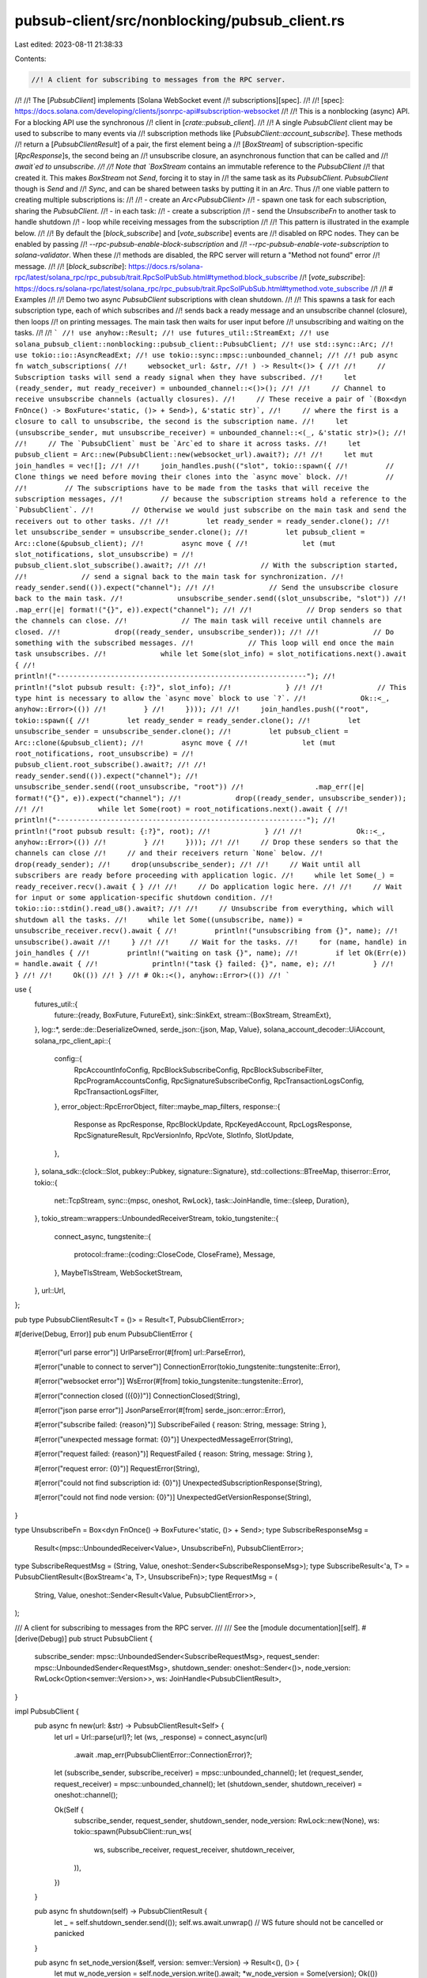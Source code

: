 pubsub-client/src/nonblocking/pubsub_client.rs
==============================================

Last edited: 2023-08-11 21:38:33

Contents:

.. code-block:: rs

    //! A client for subscribing to messages from the RPC server.
//!
//! The [`PubsubClient`] implements [Solana WebSocket event
//! subscriptions][spec].
//!
//! [spec]: https://docs.solana.com/developing/clients/jsonrpc-api#subscription-websocket
//!
//! This is a nonblocking (async) API. For a blocking API use the synchronous
//! client in [`crate::pubsub_client`].
//!
//! A single `PubsubClient` client may be used to subscribe to many events via
//! subscription methods like [`PubsubClient::account_subscribe`]. These methods
//! return a [`PubsubClientResult`] of a pair, the first element being a
//! [`BoxStream`] of subscription-specific [`RpcResponse`]s, the second being an
//! unsubscribe closure, an asynchronous function that can be called and
//! `await`ed to unsubscribe.
//!
//! Note that `BoxStream` contains an immutable reference to the `PubsubClient`
//! that created it. This makes `BoxStream` not `Send`, forcing it to stay in
//! the same task as its `PubsubClient`. `PubsubClient` though is `Send` and
//! `Sync`, and can be shared between tasks by putting it in an `Arc`. Thus
//! one viable pattern to creating multiple subscriptions is:
//!
//! - create an `Arc<PubsubClient>`
//! - spawn one task for each subscription, sharing the `PubsubClient`.
//! - in each task:
//!   - create a subscription
//!   - send the `UnsubscribeFn` to another task to handle shutdown
//!   - loop while receiving messages from the subscription
//!
//! This pattern is illustrated in the example below.
//!
//! By default the [`block_subscribe`] and [`vote_subscribe`] events are
//! disabled on RPC nodes. They can be enabled by passing
//! `--rpc-pubsub-enable-block-subscription` and
//! `--rpc-pubsub-enable-vote-subscription` to `solana-validator`. When these
//! methods are disabled, the RPC server will return a "Method not found" error
//! message.
//!
//! [`block_subscribe`]: https://docs.rs/solana-rpc/latest/solana_rpc/rpc_pubsub/trait.RpcSolPubSub.html#tymethod.block_subscribe
//! [`vote_subscribe`]: https://docs.rs/solana-rpc/latest/solana_rpc/rpc_pubsub/trait.RpcSolPubSub.html#tymethod.vote_subscribe
//!
//! # Examples
//!
//! Demo two async `PubsubClient` subscriptions with clean shutdown.
//!
//! This spawns a task for each subscription type, each of which subscribes and
//! sends back a ready message and an unsubscribe channel (closure), then loops
//! on printing messages. The main task then waits for user input before
//! unsubscribing and waiting on the tasks.
//!
//! ```
//! use anyhow::Result;
//! use futures_util::StreamExt;
//! use solana_pubsub_client::nonblocking::pubsub_client::PubsubClient;
//! use std::sync::Arc;
//! use tokio::io::AsyncReadExt;
//! use tokio::sync::mpsc::unbounded_channel;
//!
//! pub async fn watch_subscriptions(
//!     websocket_url: &str,
//! ) -> Result<()> {
//!
//!     // Subscription tasks will send a ready signal when they have subscribed.
//!     let (ready_sender, mut ready_receiver) = unbounded_channel::<()>();
//!
//!     // Channel to receive unsubscribe channels (actually closures).
//!     // These receive a pair of `(Box<dyn FnOnce() -> BoxFuture<'static, ()> + Send>), &'static str)`,
//!     // where the first is a closure to call to unsubscribe, the second is the subscription name.
//!     let (unsubscribe_sender, mut unsubscribe_receiver) = unbounded_channel::<(_, &'static str)>();
//!
//!     // The `PubsubClient` must be `Arc`ed to share it across tasks.
//!     let pubsub_client = Arc::new(PubsubClient::new(websocket_url).await?);
//!
//!     let mut join_handles = vec![];
//!
//!     join_handles.push(("slot", tokio::spawn({
//!         // Clone things we need before moving their clones into the `async move` block.
//!         //
//!         // The subscriptions have to be made from the tasks that will receive the subscription messages,
//!         // because the subscription streams hold a reference to the `PubsubClient`.
//!         // Otherwise we would just subscribe on the main task and send the receivers out to other tasks.
//!
//!         let ready_sender = ready_sender.clone();
//!         let unsubscribe_sender = unsubscribe_sender.clone();
//!         let pubsub_client = Arc::clone(&pubsub_client);
//!         async move {
//!             let (mut slot_notifications, slot_unsubscribe) =
//!                 pubsub_client.slot_subscribe().await?;
//!
//!             // With the subscription started,
//!             // send a signal back to the main task for synchronization.
//!             ready_sender.send(()).expect("channel");
//!
//!             // Send the unsubscribe closure back to the main task.
//!             unsubscribe_sender.send((slot_unsubscribe, "slot"))
//!                 .map_err(|e| format!("{}", e)).expect("channel");
//!
//!             // Drop senders so that the channels can close.
//!             // The main task will receive until channels are closed.
//!             drop((ready_sender, unsubscribe_sender));
//!
//!             // Do something with the subscribed messages.
//!             // This loop will end once the main task unsubscribes.
//!             while let Some(slot_info) = slot_notifications.next().await {
//!                 println!("------------------------------------------------------------");
//!                 println!("slot pubsub result: {:?}", slot_info);
//!             }
//!
//!             // This type hint is necessary to allow the `async move` block to use `?`.
//!             Ok::<_, anyhow::Error>(())
//!         }
//!     })));
//!
//!     join_handles.push(("root", tokio::spawn({
//!         let ready_sender = ready_sender.clone();
//!         let unsubscribe_sender = unsubscribe_sender.clone();
//!         let pubsub_client = Arc::clone(&pubsub_client);
//!         async move {
//!             let (mut root_notifications, root_unsubscribe) =
//!                 pubsub_client.root_subscribe().await?;
//!
//!             ready_sender.send(()).expect("channel");
//!             unsubscribe_sender.send((root_unsubscribe, "root"))
//!                 .map_err(|e| format!("{}", e)).expect("channel");
//!             drop((ready_sender, unsubscribe_sender));
//!
//!             while let Some(root) = root_notifications.next().await {
//!                 println!("------------------------------------------------------------");
//!                 println!("root pubsub result: {:?}", root);
//!             }
//!
//!             Ok::<_, anyhow::Error>(())
//!         }
//!     })));
//!
//!     // Drop these senders so that the channels can close
//!     // and their receivers return `None` below.
//!     drop(ready_sender);
//!     drop(unsubscribe_sender);
//!
//!     // Wait until all subscribers are ready before proceeding with application logic.
//!     while let Some(_) = ready_receiver.recv().await { }
//!
//!     // Do application logic here.
//!
//!     // Wait for input or some application-specific shutdown condition.
//!     tokio::io::stdin().read_u8().await?;
//!
//!     // Unsubscribe from everything, which will shutdown all the tasks.
//!     while let Some((unsubscribe, name)) = unsubscribe_receiver.recv().await {
//!         println!("unsubscribing from {}", name);
//!         unsubscribe().await
//!     }
//!
//!     // Wait for the tasks.
//!     for (name, handle) in join_handles {
//!         println!("waiting on task {}", name);
//!         if let Ok(Err(e)) = handle.await {
//!             println!("task {} failed: {}", name, e);
//!         }
//!     }
//!
//!     Ok(())
//! }
//! # Ok::<(), anyhow::Error>(())
//! ```

use {
    futures_util::{
        future::{ready, BoxFuture, FutureExt},
        sink::SinkExt,
        stream::{BoxStream, StreamExt},
    },
    log::*,
    serde::de::DeserializeOwned,
    serde_json::{json, Map, Value},
    solana_account_decoder::UiAccount,
    solana_rpc_client_api::{
        config::{
            RpcAccountInfoConfig, RpcBlockSubscribeConfig, RpcBlockSubscribeFilter,
            RpcProgramAccountsConfig, RpcSignatureSubscribeConfig, RpcTransactionLogsConfig,
            RpcTransactionLogsFilter,
        },
        error_object::RpcErrorObject,
        filter::maybe_map_filters,
        response::{
            Response as RpcResponse, RpcBlockUpdate, RpcKeyedAccount, RpcLogsResponse,
            RpcSignatureResult, RpcVersionInfo, RpcVote, SlotInfo, SlotUpdate,
        },
    },
    solana_sdk::{clock::Slot, pubkey::Pubkey, signature::Signature},
    std::collections::BTreeMap,
    thiserror::Error,
    tokio::{
        net::TcpStream,
        sync::{mpsc, oneshot, RwLock},
        task::JoinHandle,
        time::{sleep, Duration},
    },
    tokio_stream::wrappers::UnboundedReceiverStream,
    tokio_tungstenite::{
        connect_async,
        tungstenite::{
            protocol::frame::{coding::CloseCode, CloseFrame},
            Message,
        },
        MaybeTlsStream, WebSocketStream,
    },
    url::Url,
};

pub type PubsubClientResult<T = ()> = Result<T, PubsubClientError>;

#[derive(Debug, Error)]
pub enum PubsubClientError {
    #[error("url parse error")]
    UrlParseError(#[from] url::ParseError),

    #[error("unable to connect to server")]
    ConnectionError(tokio_tungstenite::tungstenite::Error),

    #[error("websocket error")]
    WsError(#[from] tokio_tungstenite::tungstenite::Error),

    #[error("connection closed (({0})")]
    ConnectionClosed(String),

    #[error("json parse error")]
    JsonParseError(#[from] serde_json::error::Error),

    #[error("subscribe failed: {reason}")]
    SubscribeFailed { reason: String, message: String },

    #[error("unexpected message format: {0}")]
    UnexpectedMessageError(String),

    #[error("request failed: {reason}")]
    RequestFailed { reason: String, message: String },

    #[error("request error: {0}")]
    RequestError(String),

    #[error("could not find subscription id: {0}")]
    UnexpectedSubscriptionResponse(String),

    #[error("could not find node version: {0}")]
    UnexpectedGetVersionResponse(String),
}

type UnsubscribeFn = Box<dyn FnOnce() -> BoxFuture<'static, ()> + Send>;
type SubscribeResponseMsg =
    Result<(mpsc::UnboundedReceiver<Value>, UnsubscribeFn), PubsubClientError>;
type SubscribeRequestMsg = (String, Value, oneshot::Sender<SubscribeResponseMsg>);
type SubscribeResult<'a, T> = PubsubClientResult<(BoxStream<'a, T>, UnsubscribeFn)>;
type RequestMsg = (
    String,
    Value,
    oneshot::Sender<Result<Value, PubsubClientError>>,
);

/// A client for subscribing to messages from the RPC server.
///
/// See the [module documentation][self].
#[derive(Debug)]
pub struct PubsubClient {
    subscribe_sender: mpsc::UnboundedSender<SubscribeRequestMsg>,
    request_sender: mpsc::UnboundedSender<RequestMsg>,
    shutdown_sender: oneshot::Sender<()>,
    node_version: RwLock<Option<semver::Version>>,
    ws: JoinHandle<PubsubClientResult>,
}

impl PubsubClient {
    pub async fn new(url: &str) -> PubsubClientResult<Self> {
        let url = Url::parse(url)?;
        let (ws, _response) = connect_async(url)
            .await
            .map_err(PubsubClientError::ConnectionError)?;

        let (subscribe_sender, subscribe_receiver) = mpsc::unbounded_channel();
        let (request_sender, request_receiver) = mpsc::unbounded_channel();
        let (shutdown_sender, shutdown_receiver) = oneshot::channel();

        Ok(Self {
            subscribe_sender,
            request_sender,
            shutdown_sender,
            node_version: RwLock::new(None),
            ws: tokio::spawn(PubsubClient::run_ws(
                ws,
                subscribe_receiver,
                request_receiver,
                shutdown_receiver,
            )),
        })
    }

    pub async fn shutdown(self) -> PubsubClientResult {
        let _ = self.shutdown_sender.send(());
        self.ws.await.unwrap() // WS future should not be cancelled or panicked
    }

    pub async fn set_node_version(&self, version: semver::Version) -> Result<(), ()> {
        let mut w_node_version = self.node_version.write().await;
        *w_node_version = Some(version);
        Ok(())
    }

    async fn get_node_version(&self) -> PubsubClientResult<semver::Version> {
        let r_node_version = self.node_version.read().await;
        if let Some(version) = &*r_node_version {
            Ok(version.clone())
        } else {
            drop(r_node_version);
            let mut w_node_version = self.node_version.write().await;
            let node_version = self.get_version().await?;
            *w_node_version = Some(node_version.clone());
            Ok(node_version)
        }
    }

    async fn get_version(&self) -> PubsubClientResult<semver::Version> {
        let (response_sender, response_receiver) = oneshot::channel();
        self.request_sender
            .send(("getVersion".to_string(), Value::Null, response_sender))
            .map_err(|err| PubsubClientError::ConnectionClosed(err.to_string()))?;
        let result = response_receiver
            .await
            .map_err(|err| PubsubClientError::ConnectionClosed(err.to_string()))??;
        let node_version: RpcVersionInfo = serde_json::from_value(result)?;
        let node_version = semver::Version::parse(&node_version.solana_core).map_err(|e| {
            PubsubClientError::RequestFailed {
                reason: format!("failed to parse cluster version: {e}"),
                message: "getVersion".to_string(),
            }
        })?;
        Ok(node_version)
    }

    async fn subscribe<'a, T>(&self, operation: &str, params: Value) -> SubscribeResult<'a, T>
    where
        T: DeserializeOwned + Send + 'a,
    {
        let (response_sender, response_receiver) = oneshot::channel();
        self.subscribe_sender
            .send((operation.to_string(), params, response_sender))
            .map_err(|err| PubsubClientError::ConnectionClosed(err.to_string()))?;

        let (notifications, unsubscribe) = response_receiver
            .await
            .map_err(|err| PubsubClientError::ConnectionClosed(err.to_string()))??;
        Ok((
            UnboundedReceiverStream::new(notifications)
                .filter_map(|value| ready(serde_json::from_value::<T>(value).ok()))
                .boxed(),
            unsubscribe,
        ))
    }

    /// Subscribe to account events.
    ///
    /// Receives messages of type [`UiAccount`] when an account's lamports or data changes.
    ///
    /// # RPC Reference
    ///
    /// This method corresponds directly to the [`accountSubscribe`] RPC method.
    ///
    /// [`accountSubscribe`]: https://docs.solana.com/developing/clients/jsonrpc-api#accountsubscribe
    pub async fn account_subscribe(
        &self,
        pubkey: &Pubkey,
        config: Option<RpcAccountInfoConfig>,
    ) -> SubscribeResult<'_, RpcResponse<UiAccount>> {
        let params = json!([pubkey.to_string(), config]);
        self.subscribe("account", params).await
    }

    /// Subscribe to block events.
    ///
    /// Receives messages of type [`RpcBlockUpdate`] when a block is confirmed or finalized.
    ///
    /// This method is disabled by default. It can be enabled by passing
    /// `--rpc-pubsub-enable-block-subscription` to `solana-validator`.
    ///
    /// # RPC Reference
    ///
    /// This method corresponds directly to the [`blockSubscribe`] RPC method.
    ///
    /// [`blockSubscribe`]: https://docs.solana.com/developing/clients/jsonrpc-api#blocksubscribe---unstable-disabled-by-default
    pub async fn block_subscribe(
        &self,
        filter: RpcBlockSubscribeFilter,
        config: Option<RpcBlockSubscribeConfig>,
    ) -> SubscribeResult<'_, RpcResponse<RpcBlockUpdate>> {
        self.subscribe("block", json!([filter, config])).await
    }

    /// Subscribe to transaction log events.
    ///
    /// Receives messages of type [`RpcLogsResponse`] when a transaction is committed.
    ///
    /// # RPC Reference
    ///
    /// This method corresponds directly to the [`logsSubscribe`] RPC method.
    ///
    /// [`logsSubscribe`]: https://docs.solana.com/developing/clients/jsonrpc-api#logssubscribe
    pub async fn logs_subscribe(
        &self,
        filter: RpcTransactionLogsFilter,
        config: RpcTransactionLogsConfig,
    ) -> SubscribeResult<'_, RpcResponse<RpcLogsResponse>> {
        self.subscribe("logs", json!([filter, config])).await
    }

    /// Subscribe to program account events.
    ///
    /// Receives messages of type [`RpcKeyedAccount`] when an account owned
    /// by the given program changes.
    ///
    /// # RPC Reference
    ///
    /// This method corresponds directly to the [`programSubscribe`] RPC method.
    ///
    /// [`programSubscribe`]: https://docs.solana.com/developing/clients/jsonrpc-api#programsubscribe
    pub async fn program_subscribe(
        &self,
        pubkey: &Pubkey,
        mut config: Option<RpcProgramAccountsConfig>,
    ) -> SubscribeResult<'_, RpcResponse<RpcKeyedAccount>> {
        if let Some(ref mut config) = config {
            if let Some(ref mut filters) = config.filters {
                let node_version = self.get_node_version().await.ok();
                // If node does not support the pubsub `getVersion` method, assume version is old
                // and filters should be mapped (node_version.is_none()).
                maybe_map_filters(node_version, filters).map_err(|e| {
                    PubsubClientError::RequestFailed {
                        reason: e,
                        message: "maybe_map_filters".to_string(),
                    }
                })?;
            }
        }

        let params = json!([pubkey.to_string(), config]);
        self.subscribe("program", params).await
    }

    /// Subscribe to vote events.
    ///
    /// Receives messages of type [`RpcVote`] when a new vote is observed. These
    /// votes are observed prior to confirmation and may never be confirmed.
    ///
    /// This method is disabled by default. It can be enabled by passing
    /// `--rpc-pubsub-enable-vote-subscription` to `solana-validator`.
    ///
    /// # RPC Reference
    ///
    /// This method corresponds directly to the [`voteSubscribe`] RPC method.
    ///
    /// [`voteSubscribe`]: https://docs.solana.com/developing/clients/jsonrpc-api#votesubscribe---unstable-disabled-by-default
    pub async fn vote_subscribe(&self) -> SubscribeResult<'_, RpcVote> {
        self.subscribe("vote", json!([])).await
    }

    /// Subscribe to root events.
    ///
    /// Receives messages of type [`Slot`] when a new [root] is set by the
    /// validator.
    ///
    /// [root]: https://docs.solana.com/terminology#root
    ///
    /// # RPC Reference
    ///
    /// This method corresponds directly to the [`rootSubscribe`] RPC method.
    ///
    /// [`rootSubscribe`]: https://docs.solana.com/developing/clients/jsonrpc-api#rootsubscribe
    pub async fn root_subscribe(&self) -> SubscribeResult<'_, Slot> {
        self.subscribe("root", json!([])).await
    }

    /// Subscribe to transaction confirmation events.
    ///
    /// Receives messages of type [`RpcSignatureResult`] when a transaction
    /// with the given signature is committed.
    ///
    /// This is a subscription to a single notification. It is automatically
    /// cancelled by the server once the notification is sent.
    ///
    /// # RPC Reference
    ///
    /// This method corresponds directly to the [`signatureSubscribe`] RPC method.
    ///
    /// [`signatureSubscribe`]: https://docs.solana.com/developing/clients/jsonrpc-api#signaturesubscribe
    pub async fn signature_subscribe(
        &self,
        signature: &Signature,
        config: Option<RpcSignatureSubscribeConfig>,
    ) -> SubscribeResult<'_, RpcResponse<RpcSignatureResult>> {
        let params = json!([signature.to_string(), config]);
        self.subscribe("signature", params).await
    }

    /// Subscribe to slot events.
    ///
    /// Receives messages of type [`SlotInfo`] when a slot is processed.
    ///
    /// # RPC Reference
    ///
    /// This method corresponds directly to the [`slotSubscribe`] RPC method.
    ///
    /// [`slotSubscribe`]: https://docs.solana.com/developing/clients/jsonrpc-api#slotsubscribe
    pub async fn slot_subscribe(&self) -> SubscribeResult<'_, SlotInfo> {
        self.subscribe("slot", json!([])).await
    }

    /// Subscribe to slot update events.
    ///
    /// Receives messages of type [`SlotUpdate`] when various updates to a slot occur.
    ///
    /// Note that this method operates differently than other subscriptions:
    /// instead of sending the message to a reciever on a channel, it accepts a
    /// `handler` callback that processes the message directly. This processing
    /// occurs on another thread.
    ///
    /// # RPC Reference
    ///
    /// This method corresponds directly to the [`slotUpdatesSubscribe`] RPC method.
    ///
    /// [`slotUpdatesSubscribe`]: https://docs.solana.com/developing/clients/jsonrpc-api#slotsupdatessubscribe---unstable
    pub async fn slot_updates_subscribe(&self) -> SubscribeResult<'_, SlotUpdate> {
        self.subscribe("slotsUpdates", json!([])).await
    }

    async fn run_ws(
        mut ws: WebSocketStream<MaybeTlsStream<TcpStream>>,
        mut subscribe_receiver: mpsc::UnboundedReceiver<SubscribeRequestMsg>,
        mut request_receiver: mpsc::UnboundedReceiver<RequestMsg>,
        mut shutdown_receiver: oneshot::Receiver<()>,
    ) -> PubsubClientResult {
        let mut request_id: u64 = 0;

        let mut requests_subscribe = BTreeMap::new();
        let mut requests_unsubscribe = BTreeMap::<u64, oneshot::Sender<()>>::new();
        let mut other_requests = BTreeMap::new();
        let mut subscriptions = BTreeMap::new();
        let (unsubscribe_sender, mut unsubscribe_receiver) = mpsc::unbounded_channel();

        loop {
            tokio::select! {
                // Send close on shutdown signal
                _ = (&mut shutdown_receiver) => {
                    let frame = CloseFrame { code: CloseCode::Normal, reason: "".into() };
                    ws.send(Message::Close(Some(frame))).await?;
                    ws.flush().await?;
                    break;
                },
                // Send `Message::Ping` each 10s if no any other communication
                () = sleep(Duration::from_secs(10)) => {
                    ws.send(Message::Ping(Vec::new())).await?;
                },
                // Read message for subscribe
                Some((operation, params, response_sender)) = subscribe_receiver.recv() => {
                    request_id += 1;
                    let method = format!("{operation}Subscribe");
                    let text = json!({"jsonrpc":"2.0","id":request_id,"method":method,"params":params}).to_string();
                    ws.send(Message::Text(text)).await?;
                    requests_subscribe.insert(request_id, (operation, response_sender));
                },
                // Read message for unsubscribe
                Some((operation, sid, response_sender)) = unsubscribe_receiver.recv() => {
                    subscriptions.remove(&sid);
                    request_id += 1;
                    let method = format!("{operation}Unsubscribe");
                    let text = json!({"jsonrpc":"2.0","id":request_id,"method":method,"params":[sid]}).to_string();
                    ws.send(Message::Text(text)).await?;
                    requests_unsubscribe.insert(request_id, response_sender);
                },
                // Read message for other requests
                Some((method, params, response_sender)) = request_receiver.recv() => {
                    request_id += 1;
                    let text = json!({"jsonrpc":"2.0","id":request_id,"method":method,"params":params}).to_string();
                    ws.send(Message::Text(text)).await?;
                    other_requests.insert(request_id, response_sender);
                }
                // Read incoming WebSocket message
                next_msg = ws.next() => {
                    let msg = match next_msg {
                        Some(msg) => msg?,
                        None => break,
                    };
                    trace!("ws.next(): {:?}", &msg);

                    // Get text from the message
                    let text = match msg {
                        Message::Text(text) => text,
                        Message::Binary(_data) => continue, // Ignore
                        Message::Ping(data) => {
                            ws.send(Message::Pong(data)).await?;
                            continue
                        },
                        Message::Pong(_data) => continue,
                        Message::Close(_frame) => break,
                        Message::Frame(_frame) => continue,
                    };


                    let mut json: Map<String, Value> = serde_json::from_str(&text)?;

                    // Subscribe/Unsubscribe response, example:
                    // `{"jsonrpc":"2.0","result":5308752,"id":1}`
                    if let Some(id) = json.get("id") {
                        let id = id.as_u64().ok_or_else(|| {
                            PubsubClientError::SubscribeFailed { reason: "invalid `id` field".into(), message: text.clone() }
                        })?;

                        let err = json.get("error").map(|error_object| {
                            match serde_json::from_value::<RpcErrorObject>(error_object.clone()) {
                                Ok(rpc_error_object) => {
                                    format!("{} ({})",  rpc_error_object.message, rpc_error_object.code)
                                }
                                Err(err) => format!(
                                    "Failed to deserialize RPC error response: {} [{}]",
                                    serde_json::to_string(error_object).unwrap(),
                                    err
                                )
                            }
                        });

                        if let Some(response_sender) = other_requests.remove(&id) {
                            match err {
                                Some(reason) => {
                                    let _ = response_sender.send(Err(PubsubClientError::RequestFailed { reason, message: text.clone()}));
                                },
                                None => {
                                    let json_result = json.get("result").ok_or_else(|| {
                                        PubsubClientError::RequestFailed { reason: "missing `result` field".into(), message: text.clone() }
                                    })?;
                                    if response_sender.send(Ok(json_result.clone())).is_err() {
                                        break;
                                    }
                                }
                            }
                        } else if let Some(response_sender) = requests_unsubscribe.remove(&id) {
                            let _ = response_sender.send(()); // do not care if receiver is closed
                        } else if let Some((operation, response_sender)) = requests_subscribe.remove(&id) {
                            match err {
                                Some(reason) => {
                                    let _ = response_sender.send(Err(PubsubClientError::SubscribeFailed { reason, message: text.clone()}));
                                },
                                None => {
                                    // Subscribe Id
                                    let sid = json.get("result").and_then(Value::as_u64).ok_or_else(|| {
                                        PubsubClientError::SubscribeFailed { reason: "invalid `result` field".into(), message: text.clone() }
                                    })?;

                                    // Create notifications channel and unsubscribe function
                                    let (notifications_sender, notifications_receiver) = mpsc::unbounded_channel();
                                    let unsubscribe_sender = unsubscribe_sender.clone();
                                    let unsubscribe = Box::new(move || async move {
                                        let (response_sender, response_receiver) = oneshot::channel();
                                        // do nothing if ws already closed
                                        if unsubscribe_sender.send((operation, sid, response_sender)).is_ok() {
                                            let _ = response_receiver.await; // channel can be closed only if ws is closed
                                        }
                                    }.boxed());

                                    if response_sender.send(Ok((notifications_receiver, unsubscribe))).is_err() {
                                        break;
                                    }
                                    subscriptions.insert(sid, notifications_sender);
                                }
                            }
                        } else {
                            error!("Unknown request id: {}", id);
                            break;
                        }
                        continue;
                    }

                    // Notification, example:
                    // `{"jsonrpc":"2.0","method":"logsNotification","params":{"result":{...},"subscription":3114862}}`
                    if let Some(Value::Object(params)) = json.get_mut("params") {
                        if let Some(sid) = params.get("subscription").and_then(Value::as_u64) {
                            let mut unsubscribe_required = false;

                            if let Some(notifications_sender) = subscriptions.get(&sid) {
                                if let Some(result) = params.remove("result") {
                                    if notifications_sender.send(result).is_err() {
                                        unsubscribe_required = true;
                                    }
                                }
                            } else {
                                unsubscribe_required = true;
                            }

                            if unsubscribe_required {
                                if let Some(Value::String(method)) = json.remove("method") {
                                    if let Some(operation) = method.strip_suffix("Notification") {
                                        let (response_sender, _response_receiver) = oneshot::channel();
                                        let _ = unsubscribe_sender.send((operation.to_string(), sid, response_sender));
                                    }
                                }
                            }
                        }
                    }
                }
            }
        }

        Ok(())
    }
}

#[cfg(test)]
mod tests {
    // see client-test/test/client.rs
}


